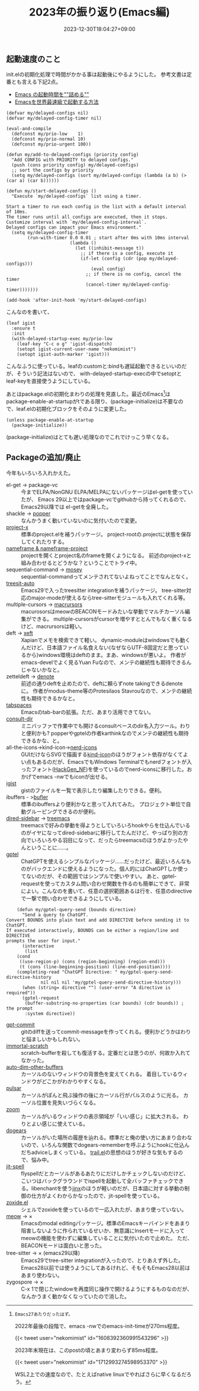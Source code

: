 #+title: 2023年の振り返り(Emacs編)
#+date: 2023-12-30T18:04:27+09:00
#+Categories[]: COMP
#+Tags[]: Emacs
#+options: ^:{} toc:nil author:nil num:nil
#+startup: showall inlineimages

** 起動速度のこと

init.elの初期化処理で時間がかかる事は起動後にやるようにした。
参考文書は定番とも言える下記2点。

- [[https://zenn.dev/zk_phi/books/cba129aacd4c1418ade4][Emacs の起動時間を""詰める""]]
- [[https://zenn.dev/takeokunn/articles/56010618502ccc][Emacsを世界最速級で起動する方法]]

#+begin_src elisp
(defvar my/delayed-configs nil)
(defvar my/delayed-config-timer nil)

(eval-and-compile
  (defconst my/prio-low    1)
  (defconst my/prio-normal 10)
  (defconst my/prio-urgent 100))

(defun my/add-to-delayed-configs (priority config)
  "Add CONFIG with PRIORITY to delayed configs."
  (push (cons priority config) my/delayed-configs)
  ;; sort the configs by priority
  (setq my/delayed-configs (sort my/delayed-configs (lambda (a b) (> (car a) (car b))))))

(defun my/start-delayed-configs ()
  "Execute `my/delayed-configs` list using a timer.

Start a timer to run each config in the list with a default interval of 10ms.
The timer runs until all configs are executed, then it stops.
Customize interval with `my/delayed-config-interval`.
Delayed configs can impact your Emacs environment."
  (setq my/delayed-config-timer
        (run-with-timer 0.0 0.01 ; start after 0ms with 10ms interval
                        (lambda ()
                          (let ((inhibit-message t))
                            ;; if there is a config, execute it
                            (if-let (config (cdr (pop my/delayed-configs)))
                                (eval config)
                              ;; if there is no config, cancel the timer
                              (cancel-timer my/delayed-config-timer)))))))

(add-hook 'after-init-hook 'my/start-delayed-configs)
#+end_src

こんなのを書いて、

#+begin_src elisp
(leaf igist
  :ensure t
  :init
  (with-delayed-startup-exec my/prio-low
    (leaf-key "C-c o g" 'igist-dispatch)
    (setopt igist-current-user-name "nekomimist")
    (setopt igist-auth-marker 'igist)))
#+end_src

こんなふうに使っている。leafの:customと:bindも遅延起動できるといいのだが、そういう記法はないので、
with-delayed-startup-execの中でsetoptとleaf-keyを直接使うようにしている。

あとはpackage.elの初期化まわりの処理を見直した。最近のEmacs[fn:latest-emacs]はpackage-enable-at-startupがtである限り、(package-initialize)は不要なので、leaf.elの初期化ブロックをそのように変更した。
#+begin_src elisp
  (unless package-enable-at-startup
    (package-initialize))
#+end_src
(package-initialize)はとても遅い処理なのでこれでけっこう早くなる。

[fn:latest-emacs]: Emacs27あたりだったはず。

2022年最後の段階で、emacs -nwでのemacs-init-timeが270ms程度。

{{< tweet user="nekomimist" id="1608392360991543296" >}}                                        

2023年末現在は、このpostの頃とあまり変わらず85ms程度。

{{< tweet user="nekomimist" id="1712993274598953370" >}}                                        

WSL2上での速度なので、たとえばnative linuxでやればさらに早くなるだろう。

** Packageの追加/廃止

今年もいろいろ入れかえた。

- el-get -> package-vc ::
  今までELPA/NonGNU ELPA/MELPAにないパッケージはel-getを使っていたが、
  Emacs 29以上ではpackage-vcでgithubから持ってくれるので、Emacs29以降では
  el-getを全廃した。
- shackle -> [[https://github.com/karthink/popper][popper]] ::
  なんかうまく動いていないのに気付いたので変更。
- [[https://github.com/karthink/project-x][project-x]] ::
  標準のproject.elを補うパッケージ。
  project-rootの.projectに状態を保存してくれたりする。
- [[https://github.com/john2x/nameframe][nameframe & nameframe-project]] ::
  projectを開くとproject名のframeを開くようになる。
  前述のproject-xと組み合わせるとどうかな？ということでトライ中。
- sequential-command -> [[https://github.com/alphapapa/mosey.el][mosey]] ::
  sequential-commandってメンテされてないよねってことでなんとなく。
- [[https://github.com/renzmann/treesit-auto][treesit-auto]] ::
  Emacs29で入ったtreesitter integrationを補うパッケージ。
  tree-sitter対応のmajor-modeが使えるならtree-sitterモジュールも入れてくれる等。
- multiple-cursors -> [[https://github.com/corytertel/macrursors][macrursors]] ::
  macurosorsはmeowのBEACONモードみたいな挙動でマルチカーソル編集ができる。
  multiple-cursorsがcursorを増やすととんでもなく重くなるけど、macrursorsは軽い。
- deft -> [[https://github.com/casouri/xeft][xeft]] ::
  Xapianでメモを検索できて軽い。
  dynamic-moduleはwindowsでも動くんだけど、日本語ファイル名食えない(なぜならUTF-8固定だと思っているから)windows環境はdeftのまま。まあ、windowsが悪いよ。
  作者がemacs-develでよく見るYuan Fuなので、メンテの継続性も期待できるんじゃないかなと。
- zetteldeft -> [[https://git.sr.ht/~protesilaos/denote][denote]] ::
  前述の通りdeftを止めたので、deftに頼らずnote takingできるdenoteに。
  作者がmodus-theme等のProtesilaos Stavrouなので、メンテの継続性も期待できるかなと。
- [[https://github.com/mclear-tools/tabspaces][tabspaces]] ::
  Emacsのtab-barの拡張。ただ、あまり活用できてない。
- [[https://github.com/karthink/consult-dir][consult-dir]] ::
  ミニバッファで作業中でも開けるconsultベースのdir名入力ツール。わりと便利かも?
  popperやgptelの作者karthinkなのでメンテの継続性も期待できるかな、と。
- all-the-icons→kind-icon→[[https://github.com/rainstormstudio/nerd-icons.el][nerd-icons]] ::
  GUIだけならSVGで描画する[[https://github.com/jdtsmith/kind-icon][kind-icon]]のほうがフォント依存がなくてよい点もあるのだが、EmacsでもWindows Terminalでもnerdフォントが入ったフォント([[https://github.com/yuru7/HackGen][HackGen_NF]])を使っているのでnerd-iconsに移行した。おかげでemacs -nwでもiconが出せる。
- [[https://github.com/KarimAziev/igist][igist]] ::
  gistのファイルを一覧で表示したり編集したりできる。便利。
- ibuffers - >[[https://github.com/alphapapa/bufler.el][bufler]] ::
  標準のibuffersより便利かなと思って入れてみた。
  プロジェクト単位で自動グルーピングできるのが便利。
- [[https://github.com/jojojames/dired-sidebar][dired-sidebar]] -> [[https://github.com/Alexander-Miller/treemacs][treemacs]] ::
  treemacsで好みの挙動を得ようとしていろいろhookやらを仕込んでいるのがイヤになってdired-sidebarに移行してたんだけど、やっぱり別の方向でいろいろやる羽目になって、だったらtreemacsのほうがよかったやんということに……。
- [[https://github.com/karthink/gptel][gptel]] ::
  ChatGPTを使えるシンプルなパッケージ……だったけど、最近いろんなものがバックエンドに使えるようになった。個人的にはChatGPTしか使ってないのだが、その範囲ではシンプルで使いやすい。
  あと、gptel-requestを使ってカスタム問い合わせ関数を作るのも簡単にできて、非常によい。こんなのを書いて、任意の選択範囲あるは行を、任意のdirectiveで一撃で問い合わせできるようにしている。
#+begin_src elisp
    (defun my/gptel-query-send (bounds directive)
      "Send a query to ChatGPT.
Convert BOUNDS into plain text and add DIRECTIVE before sending it to ChatGPT.
If executed interactively, BOUNDS can be either a region/line and DIRECTIVE
prompts the user for input."
      (interactive
       (list
	(cond
	 ((use-region-p) (cons (region-beginning) (region-end)))
	 (t (cons (line-beginning-position) (line-end-position))))
	(completing-read "ChatGPT Directive: " my/gptel-query-send-directive-history
			 nil nil nil 'my/gptel-query-send-directive-history)))
      (when (string= directive "") (user-error "A directive is required"))
      (gptel-request
       (buffer-substring-no-properties (car bounds) (cdr bounds)) ; the prompt
       :system directive))
#+end_src
- [[https://github.com/ywkim/gpt-commit][gpt-commit]] ::
  gitのdiffを送ってcommit-messageを作ってくれる。便利かどうかはわりと悩ましいかもしれない。
- [[https://github.com/jpkotta/immortal-scratch][immortal-scratch]] ::
  scratch-bufferを殺しても復活する。定番だとは思うのが、何故か入れてなかった。
- [[https://github.com/mina86/auto-dim-other-buffers.el][auto-dim-other-buffers]] ::
  カーソルのないウィンドウの背景色を変えてくれる。
  着目しているウィンドウがどこかがわかりやすくなる。
- [[https://git.sr.ht/~protesilaos/pulsar][pulsar]] ::
  カーソルがぽんと飛ぶ操作の後にカーソル行がパルスのように光る。
  カーソル位置を見失いづらくなる。
- [[https://github.com/cyrus-and/zoom][zoom]] ::
  カーソルがいるウィンドウの表示領域が「いい感じ」に拡大される。
  わりとよい感じに使えている。
- [[https://github.com/alphapapa/dogears.el][dogears]] ::
  カーソルがいた場所の履歴を辿れる。標準だと俺の使い方にあまり合わないので、いろんな関数でdogears-rememberを呼ぶようにhookに仕込んだちadviceしまくっている。
  [[https://github.com/gitrj95/trail.el][trail.el]]の思想のほうが好きな気もするので、悩み中。
- [[https://github.com/astoff/jit-spell][jit-spell]] ::
  flyspellだとカーソルがあるあたりにだけしかチェックしないのだけど、こいつはバックグラウンドでispellを起動して全バッファチェックできる。libenchantを使う[[https://github.com/minad/jinx][jinx]]のほうが軽いのだが、日本語に対する挙動の制御の仕方がよくわからかなったので、jit-spellを使っている。
- [[https://gitlab.com/Vonfry/zoxide.el][zoxide.el]] ::
  シェルでzoxideを使っているので一応入れたが、あまり使っていない。
- [[https://github.com/meow-edit/meow][meow]] → × ::
  Emacsのmodal editingパッケージ。標準のEmacsキーバインドをあまり阻害しないように作られているせいか、無意識にInsertモードに入ってmeowの機能を使わずに編集していることに気付いたので止めた。
  ただ、BEACONモードは面白いと思った。
- tree-sitter → × (emacs29以降) ::
  Emacs29でtree-sitter integrationが入ったので、とりあえず外した。
  Emacs28以前では使うようにしてあるけれど、そもそもEmacs28以前はあまり使わない。
- zygospore → × ::
  C-x 1で閉じたwindowを再度同じ操作で開けるようにするものなのだが、なんかうまく動かなくなっていたので消した。
